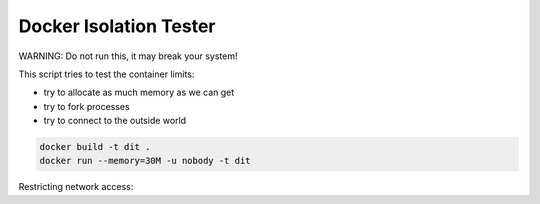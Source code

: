 =======================
Docker Isolation Tester
=======================

WARNING: Do not run this, it may break your system!

This script tries to test the container limits:

* try to allocate as much memory as we can get
* try to fork processes
* try to connect to the outside world

.. code:: bash

    docker build -t dit .
    docker run --memory=30M -u nobody -t dit

Restricting network access:

.. code:: bash
    sudo useradd --uid 1234 testapp
    sudo iptables -A OUTPUT -m owner --uid-owner testapp -j DROP
    docker run --net=host --memory=30M -u 1234 -t dit
